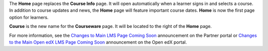 
The **Home** page replaces the **Course Info** page. It will open automatically
when a learner signs in and selects a course. In addition to course updates and
news, the **Home** page will feature important course dates. **Home** is now
the first page option for learners.

**Course** is the new name for the **Courseware** page. It will be located to
the right of the **Home** page.

For more information, see the `Changes to Main LMS Page Coming Soon
<https://partners.edx.org/announcements/changes-main-lms-page-coming-soon>`_
announcement on the Partner portal or `Changes to the Main Open edX LMS Page
Coming Soon <https://open.edx.org/announcements/changes-main-lms-page-coming-
soon>`_ announcement on the Open edX portal.
